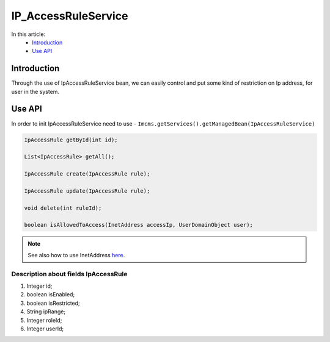 IP_AccessRuleService
====================


In this article:
    - `Introduction`_
    - `Use API`_

Introduction
------------
Through the use of IpAccessRuleService bean, we can easily control and put some kind of restriction on Ip address,
for user in the system.

Use API
-------
In order to init IpAccessRuleService need to use - ``Imcms.getServices().getManagedBean(IpAccessRuleService)``

.. code-block:: jsp

    IpAccessRule getById(int id);

    List<IpAccessRule> getAll();

    IpAccessRule create(IpAccessRule rule);

    IpAccessRule update(IpAccessRule rule);

    void delete(int ruleId);

    boolean isAllowedToAccess(InetAddress accessIp, UserDomainObject user);


.. note::
  See also how to use InetAddress `here <https://docs.oracle.com/javase/8/docs/api/java/net/InetAddress.html>`_.

Description about fields IpAccessRule
"""""""""""""""""""""""""""""""""""""

#. Integer id;
#. boolean isEnabled;
#. boolean isRestricted;
#. String ipRange;
#. Integer roleId;
#. Integer userId;



